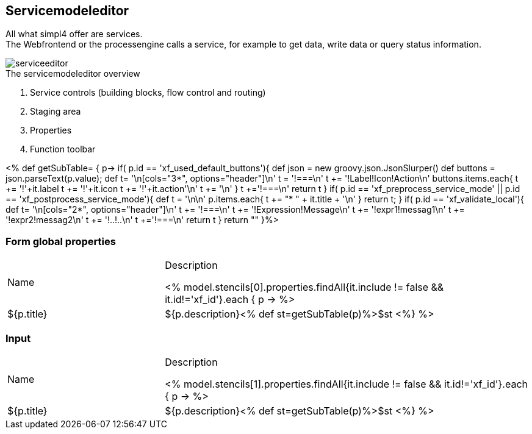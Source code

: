 :linkattrs:
:figure-caption!:
:source-highlighter: rouge

== Servicemodeleditor ==


All what simpl4 offer are services. +
The Webfrontend or the processengine  calls a service, for example to get data, write data or query status information. 

[.width200]
.The servicemodeleditor overview
image::docu/images/service/serviceeditor.svg[]

. Service controls (building blocks, flow control and routing)
. Staging area
. Properties
. Function toolbar

<% def getSubTable= { p->
	if( p.id == 'xf_used_default_buttons'){
		def json = new groovy.json.JsonSlurper()
		def buttons = json.parseText(p.value);
		def t= '\n[cols="3*", options="header"]\n'
		t += '!===\n'
		t += '!Label!Icon!Action\n'
		buttons.items.each{
			t += '!'+it.label
			t += '!'+it.icon
			t += '!'+it.action+'\n'
			t += '\n'
		}
		t +='!===\n'
		return t
	}
	if( p.id == 'xf_preprocess_service_mode' || p.id == 'xf_postprocess_service_mode'){
		def t = '\n\n'
		p.items.each{
			t += "* " + it.title + '\n'
		}
		return t;
	}
	if( p.id == 'xf_validate_local'){
		def t= '\n[cols="2*", options="header"]\n'
		t += '!===\n'
		t += '!Expression!Message\n'
		t += '!expr1!messag1\n'
		t += '!expr2!messag2\n'
		t += '!..!..\n'
		t +='!===\n'
		return t
	}
 	return ""
}%>

=== Form global properties

[cols="30,70a"]
|===
|Name|Description

<% model.stencils[0].properties.findAll{it.include != false && it.id!='xf_id'}.each { p ->
	%>|${p.title}|+++${p.description}+++<% def st=getSubTable(p)%>$st
<%} %>
|===

=== Input

[cols="30,70a"]
|===
|Name|Description

<% model.stencils[1].properties.findAll{it.include != false && it.id!='xf_id'}.each { p ->
	%>|${p.title}|+++${p.description}+++<% def st=getSubTable(p)%>$st
<%} %>
|===
